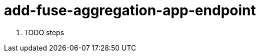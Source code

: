 // Module included in the following assemblies:
//
// <List assemblies here, each on a new line>


[id='add-fuse-aggregation-app-endpoint_{context}']
= add-fuse-aggregation-app-endpoint 

. TODO steps

ifdef::location[]

.Verification
// tag::verification[]
TODO Verification
// end::verification[]
endif::location[]

